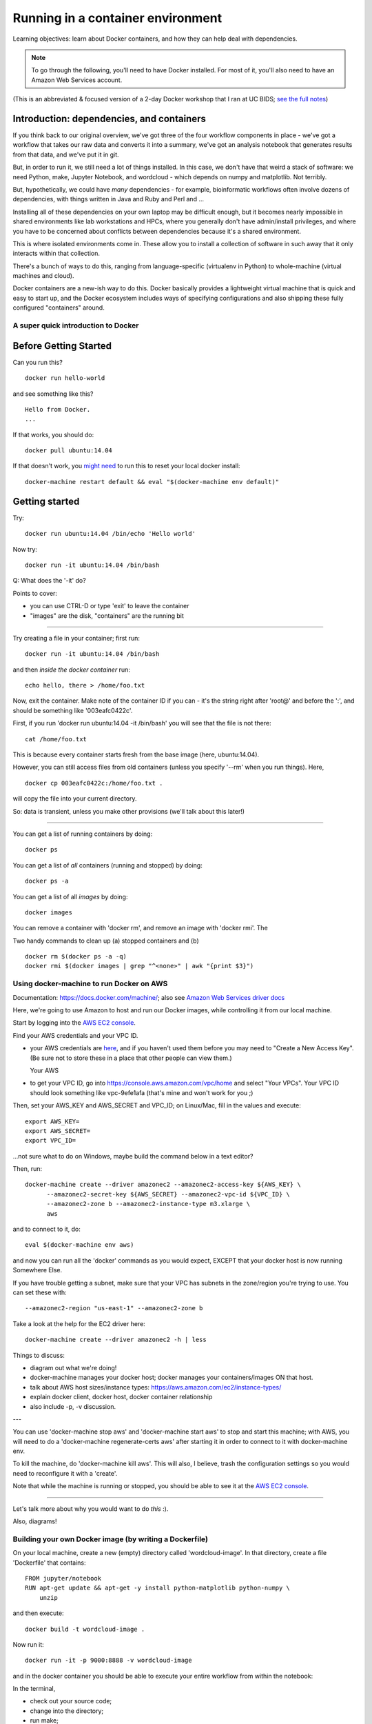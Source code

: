 ##################################
Running in a container environment
##################################

Learning objectives: learn about Docker containers, and how they can help deal
with dependencies.

.. note::

   To go through the following, you'll need to have Docker installed.
   For most of it, you'll also need to have an Amazon Web Services
   account.

(This is an abbreviated & focused version of a 2-day Docker workshop
that I ran at UC BIDS; `see the full notes
<https://github.com/ngs-docs/2016-bids-docker/blob/master/AGENDA.md>`__)

Introduction: dependencies, and containers
------------------------------------------

If you think back to our original overview, we've got three of the four
workflow components in place - we've got a workflow that takes our raw
data and converts it into a summary, we've got an analysis notebook that
generates results from that data, and we've put it in git.
           
.. thumbnail:: images/overview-2-highlighted.png
   :width: 20%

But, in order to run it, we still need a lot of things installed.  In
this case, we don't have that weird a stack of software: we need
Python, make, Jupyter Notebook, and wordcloud - which depends on numpy
and matplotlib.  Not terribly.

But, hypothetically, we could have *many* dependencies - for example,
bioinformatic workflows often involve dozens of dependencies, with
things written in Java and Ruby and Perl and ...

Installing all of these dependencies on your own laptop may be
difficult enough, but it becomes nearly impossible in shared
environments like lab workstations and HPCs, where you generally don't
have admin/install privileges, and where you have to be concerned
about conflicts between dependencies because it's a shared environment.

This is where isolated environments come in.  These allow you to install
a collection of software in such away that it only interacts within that
collection.

There's a bunch of ways to do this, ranging from language-specific
(virtualenv in Python) to whole-machine (virtual machines and cloud).

Docker containers are a new-ish way to do this.  Docker basically
provides a lightweight virtual machine that is quick and easy to start
up, and the Docker ecosystem includes ways of specifying
configurations and also shipping these fully configured "containers"
around.

A super quick introduction to Docker
====================================

Before Getting Started
----------------------

Can you run this? ::

   docker run hello-world

and see something like this? ::

   Hello from Docker.
   ...

If that works, you should do::

   docker pull ubuntu:14.04

If that doesn't work, you `might need
<https://stackoverflow.com/questions/28301151/docker-pull-error>`__ to
run this to reset your local docker install::

   docker-machine restart default && eval "$(docker-machine env default)"

Getting started
---------------

Try::

   docker run ubuntu:14.04 /bin/echo 'Hello world'

Now try::

   docker run -it ubuntu:14.04 /bin/bash

Q: What does the '-it' do?

Points to cover:

* you can use CTRL-D or type 'exit' to leave the container
* "images" are the disk, "containers" are the running bit

----

Try creating a file in your container; first run::

   docker run -it ubuntu:14.04 /bin/bash

and then *inside the docker container* run::

   echo hello, there > /home/foo.txt

Now, exit the container.  Make note of the container ID if you can -
it's the string right after 'root@' and before the ':', and should be
something like '003eafc0422c'.

First, if you run 'docker run ubuntu:14.04 -it /bin/bash' you will see
that the file is not there::

   cat /home/foo.txt

This is because every container starts fresh from the base image (here,
ubuntu:14.04).

However, you can still access files from old containers (unless you specify
'--rm' when you run things). Here, ::

   docker cp 003eafc0422c:/home/foo.txt .

will copy the file into your current directory.
  
So: data is transient, unless you make other provisions (we'll talk
about this later!)

----

You can get a list of running containers by doing::

  docker ps

You can get a list of *all* containers (running and stopped) by doing::

  docker ps -a

You can get a list of all *images* by doing::

  docker images

You can remove a container with 'docker rm', and remove an image with
'docker rmi'.  The 

Two handy commands to clean up (a) stopped containers and (b)  ::

  docker rm $(docker ps -a -q)
  docker rmi $(docker images | grep "^<none>" | awk "{print $3}")

Using docker-machine to run Docker on AWS
=========================================

Documentation: https://docs.docker.com/machine/; also see `Amazon Web
Services driver docs <https://docs.docker.com/machine/aws/>`__

Here, we're going to use Amazon to host and run our Docker images, while
controlling it from our local machine.

Start by logging into the `AWS EC2 console <https://console.aws.amazon.com/ec2/v2/home>`__.

Find your AWS credentials and your VPC ID.

* your AWS credentials are `here <https://console.aws.amazon.com/iam/home?region=us-east-1#security_credential>`__, and if you haven't used them before you
  may need to "Create a New Access Key".  (Be sure not to store these in a place
  that other people can view them.)

  Your AWS

* to get your VPC ID, go into https://console.aws.amazon.com/vpc/home and
  select "Your VPCs".  Your VPC ID should look something like vpc-9efe1afa
  (that's mine and won't work for you ;)

Then, set your AWS_KEY and AWS_SECRET and VPC_ID; on Linux/Mac, fill in
the values and execute::

  export AWS_KEY=
  export AWS_SECRET=
  export VPC_ID=

...not sure what to do on Windows, maybe build the command below in a text
editor?

Then, run::
  
  docker-machine create --driver amazonec2 --amazonec2-access-key ${AWS_KEY} \
        --amazonec2-secret-key ${AWS_SECRET} --amazonec2-vpc-id ${VPC_ID} \
        --amazonec2-zone b --amazonec2-instance-type m3.xlarge \
        aws

and to connect to it, do::

  eval $(docker-machine env aws)

and now you can run all the 'docker' commands as you would expect, EXCEPT
that your docker host is now running Somewhere Else.

If you have trouble getting a subnet, make sure that your VPC has subnets
in the zone/region you're trying to use. You can set these with::

    --amazonec2-region "us-east-1" --amazonec2-zone b

Take a look at the help for the EC2 driver here::

  docker-machine create --driver amazonec2 -h | less

Things to discuss:

* diagram out what we're doing!
* docker-machine manages your docker host; docker manages your
  containers/images ON that host.
* talk about AWS host sizes/instance types: https://aws.amazon.com/ec2/instance-types/
* explain docker client, docker host, docker container relationship
* also include -p, -v discussion.

---

You can use 'docker-machine stop aws' and 'docker-machine start aws' to
stop and start this machine; with AWS, you will need to do a
'docker-machine regenerate-certs aws' after starting it in order to
connect to it with docker-machine env.

To kill the machine, do 'docker-machine kill aws'.  This will also, I believe,
trash the configuration settings so you would need to reconfigure it
with a 'create'.

Note that while the machine is running or stopped, you should be able
to see it at the `AWS EC2 console
<https://console.aws.amazon.com/ec2/v2/home>`__.

----

Let's talk more about why you would want to do *this* :).

Also, diagrams!

Building your own Docker image (by writing a Dockerfile)
========================================================

On your local machine, create a new (empty) directory called
'wordcloud-image'.  In that directory, create a file 'Dockerfile'
that contains::

   FROM jupyter/notebook
   RUN apt-get update && apt-get -y install python-matplotlib python-numpy \
       unzip

and then execute::

   docker build -t wordcloud-image .

Now run it::

  docker run -it -p 9000:8888 -v wordcloud-image

and in the docker container you should be able to execute your entire
workflow from within the notebook:

In the terminal,

* check out your source code;
* change into the directory;
* run make;

In the notebook,

* run the notebook analysis.


Some final points on Docker
===========================

Docker is a decent solution for "single chassis" compute, where you
can run everything on one computer.

Docker:

* gives you a consistent environment - either static OR procedurally generated;
* lets you move compute to the data;
* it also gives you a way to run anonymous or encapsulated compute.

but:

* it's not declarative (you can't computationally analyze all
  Dockerfiles without just running them);
* you run the risk of just dumping everything into a binary blog that
  provides no insight or remixability.

You can read some more thoughts on Docker (and mybinder) here:

   http://ivory.idyll.org/blog/2016-mybinder.html

----
  
Return to index: :doc:`index`
